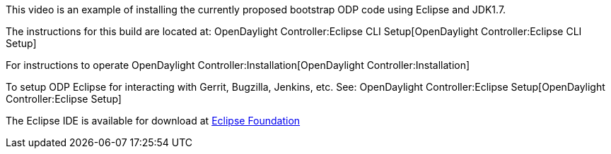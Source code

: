 This video is an example of installing the currently proposed bootstrap
ODP code using Eclipse and JDK1.7.

The instructions for this build are located at:
OpenDaylight Controller:Eclipse CLI Setup[OpenDaylight
Controller:Eclipse CLI Setup]

For instructions to operate
OpenDaylight Controller:Installation[OpenDaylight
Controller:Installation]

To setup ODP Eclipse for interacting with Gerrit, Bugzilla, Jenkins,
etc. See: OpenDaylight Controller:Eclipse Setup[OpenDaylight
Controller:Eclipse Setup]

The Eclipse IDE is available for download at
http://www.eclipse.org[Eclipse Foundation]
